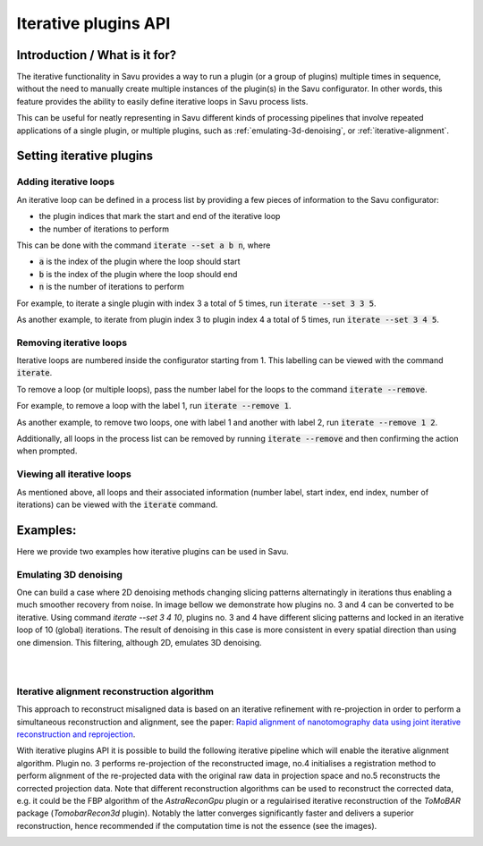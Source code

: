 
Iterative plugins API
*********************

Introduction / What is it for?
==============================

The iterative functionality in Savu provides a way to run a plugin (or a group
of plugins) multiple times in sequence, without the need to manually create
multiple instances of the plugin(s) in the Savu configurator. In other words,
this feature provides the ability to easily define iterative loops in Savu
process lists.

This can be useful for neatly representing in Savu different kinds of processing
pipelines that involve repeated applications of a single plugin, or multiple
plugins, such as :ref:`emulating-3d-denoising`, or :ref:`iterative-alignment`.

Setting iterative plugins
=========================

Adding iterative loops
----------------------

An iterative loop can be defined in a process list by providing a few pieces of
information to the Savu configurator:

* the plugin indices that mark the start and end of the iterative loop

* the number of iterations to perform

This can be done with the command :code:`iterate --set a b n`, where

* :code:`a` is the index of the plugin where the loop should start

* :code:`b` is the index of the plugin where the loop should end

* :code:`n` is the number of iterations to perform

For example, to iterate a single plugin with index 3 a total of 5 times, run
:code:`iterate --set 3 3 5`.

As another example, to iterate from plugin index 3 to plugin index 4 a total of
5 times, run :code:`iterate --set 3 4 5`.

Removing iterative loops
------------------------

Iterative loops are numbered inside the configurator starting from 1. This
labelling can be viewed with the command :code:`iterate`.

To remove a loop (or multiple loops), pass the number label for the loops to the
command :code:`iterate --remove`.

For example, to remove a loop with the label 1, run :code:`iterate
--remove 1`.

As another example, to remove two loops, one with label 1 and another with
label 2, run :code:`iterate --remove 1 2`.

Additionally, all loops in the process list can be removed by running
:code:`iterate --remove` and then confirming the action when prompted.

Viewing all iterative loops
---------------------------

As mentioned above, all loops and their associated information (number label,
start index, end index, number of iterations) can be viewed with the
:code:`iterate` command.

Examples:
=========

Here we provide two examples how iterative plugins can be used in Savu.

.. _emulating-3d-denoising:

Emulating 3D denoising
--------------------------------------------------------------------------------------------------------------------------

One can build a case where 2D denoising methods changing slicing patterns alternatingly in iterations thus enabling a much smoother recovery from noise. In image bellow we demonstrate how plugins no. 3 and 4 can be converted to be iterative. Using command `iterate --set 3 4 10`, plugins no. 3 and 4 have different slicing patterns and
locked in an iterative loop of 10 (global) iterations. The result of denoising in this case is more consistent in every spatial
direction than using one dimension. This filtering, although 2D, emulates 3D denoising.

.. figure:: iterative_ex1.png
   :figwidth: 100%
   :align: left
   :figclass: align-left

.. figure:: iterative_ex2.png
   :figwidth: 100%
   :align: left
   :figclass: align-left

.. _iterative-alignment:

Iterative alignment reconstruction algorithm
-------------------------------------------------------

This approach to reconstruct misaligned data is based on an iterative refinement with re-projection in order to perform a simultaneous reconstruction and alignment, see the paper: `Rapid alignment of nanotomography data using joint iterative reconstruction and reprojection <https://www.nature.com/articles/s41598-017-12141-9>`_.

With iterative plugins API it is possible to build the following iterative pipeline which will enable the iterative alignment algorithm. Plugin no. 3 performs re-projection of the reconstructed image,
no.4 initialises a registration method to perform alignment of the re-projected data with the original raw data in projection space and no.5  reconstructs the corrected projection data.
Note that different reconstruction algorithms can be used to reconstruct the corrected data, e.g. it could be the FBP algorithm of the `AstraReconGpu` plugin or a regulairised iterative reconstruction of
the `ToMoBAR` package (`TomobarRecon3d` plugin). Notably the latter converges significantly faster and delivers a superior reconstruction, hence recommended if the computation time is not the essence (see the images).

.. figure:: iterative_ex3.png
   :figwidth: 60%
   :align: left
   :figclass: align-left

.. figure:: iterative_ex4.png
   :figwidth: 100%
   :align: left
   :figclass: align-left
